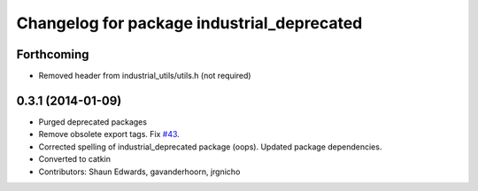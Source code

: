 ^^^^^^^^^^^^^^^^^^^^^^^^^^^^^^^^^^^^^^^^^^^
Changelog for package industrial_deprecated
^^^^^^^^^^^^^^^^^^^^^^^^^^^^^^^^^^^^^^^^^^^

Forthcoming
-----------
* Removed header from industrial_utils/utils.h (not required)

0.3.1 (2014-01-09)
------------------
* Purged deprecated packages
* Remove obsolete export tags. Fix `#43 <https://github.com/shaun-edwards/industrial_core/issues/43>`_.
* Corrected spelling of industrial_deprecated package (oops).  Updated package dependencies.
* Converted to catkin
* Contributors: Shaun Edwards, gavanderhoorn, jrgnicho
